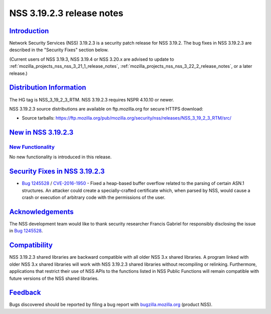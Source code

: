 .. _mozilla_projects_nss_nss_3_19_2_3_release_notes:

NSS 3.19.2.3 release notes
==========================

`Introduction <#introduction>`__
--------------------------------

.. container::

   Network Security Services (NSS) 3.19.2.3 is a security patch release for NSS 3.19.2. The bug
   fixes in NSS 3.19.2.3 are described in the "Security Fixes" section below.

   (Current users of NSS 3.19.3, NSS 3.19.4 or NSS 3.20.x are advised to update to
   :ref:`mozilla_projects_nss_nss_3_21_1_release_notes`,
   :ref:`mozilla_projects_nss_nss_3_22_2_release_notes`, or a later release.)

.. _distribution_information:

`Distribution Information <#distribution_information>`__
--------------------------------------------------------

.. container::

   The HG tag is NSS_3_19_2_3_RTM. NSS 3.19.2.3 requires NSPR 4.10.10 or newer.

   NSS 3.19.2.3 source distributions are available on ftp.mozilla.org for secure HTTPS download:

   -  Source tarballs:
      https://ftp.mozilla.org/pub/mozilla.org/security/nss/releases/NSS_3_19_2_3_RTM/src/

.. _new_in_nss_3.19.2.3:

`New in NSS 3.19.2.3 <#new_in_nss_3.19.2.3>`__
----------------------------------------------

.. _new_functionality:

`New Functionality <#new_functionality>`__
~~~~~~~~~~~~~~~~~~~~~~~~~~~~~~~~~~~~~~~~~~

.. container::

   No new functionality is introduced in this release.

.. _security_fixes_in_nss_3.19.2.3:

`Security Fixes in NSS 3.19.2.3 <#security_fixes_in_nss_3.19.2.3>`__
--------------------------------------------------------------------

.. container::

   -  `Bug 1245528 <https://bugzilla.mozilla.org/show_bug.cgi?id=1245528>`__ /
      `CVE-2016-1950 <http://www.cve.mitre.org/cgi-bin/cvename.cgi?name=CVE-2016-1950>`__ - Fixed a
      heap-based buffer overflow related to the parsing of certain ASN.1 structures. An attacker
      could create a specially-crafted certificate which, when parsed by NSS, would cause a crash or
      execution of arbitrary code with the permissions of the user.

`Acknowledgements <#acknowledgements>`__
----------------------------------------

.. container::

   The NSS development team would like to thank security researcher Francis Gabriel for responsibly
   disclosing the issue in `Bug 1245528 <https://bugzilla.mozilla.org/show_bug.cgi?id=1245528>`__.

`Compatibility <#compatibility>`__
----------------------------------

.. container::

   NSS 3.19.2.3 shared libraries are backward compatible with all older NSS 3.x shared libraries. A
   program linked with older NSS 3.x shared libraries will work with NSS 3.19.2.3 shared libraries
   without recompiling or relinking. Furthermore, applications that restrict their use of NSS APIs
   to the functions listed in NSS Public Functions will remain compatible with future versions of
   the NSS shared libraries.

`Feedback <#feedback>`__
------------------------

.. container::

   Bugs discovered should be reported by filing a bug report with
   `bugzilla.mozilla.org <https://bugzilla.mozilla.org/enter_bug.cgi?product=NSS>`__ (product NSS).